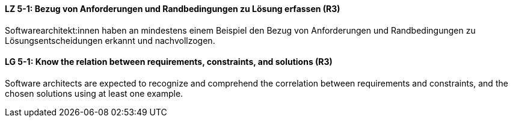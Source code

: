 // tag::DE[]
[[LZ-5-1]]
==== LZ 5-1: Bezug von Anforderungen und Randbedingungen zu Lösung erfassen (R3)
Softwarearchitekt:innen haben an mindestens einem Beispiel den Bezug von Anforderungen und Randbedingungen zu Lösungsentscheidungen erkannt und nachvollzogen.

// end::DE[]

// tag::EN[]
[[LG-5-1]]
==== LG 5-1: Know the relation between requirements, constraints, and solutions (R3)
Software architects are expected to recognize and comprehend the correlation between requirements and constraints, and the chosen solutions using at least one example.

// end::EN[]
